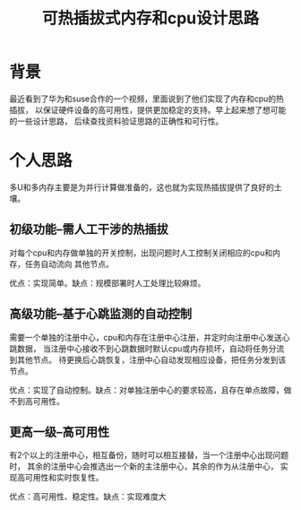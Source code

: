 #+title: 可热插拔式内存和cpu设计思路
* 背景
最近看到了华为和suse合作的一个视频，里面说到了他们实现了内存和cpu的热插拔，
以保证硬件设备的高可用性，提供更加稳定的支持。早上起来想了想可能的一些设计思路，
后续查找资料验证思路的正确性和可行性。
* 个人思路
多U和多内存主要是为并行计算做准备的，这也就为实现热插拔提供了良好的土壤。
** 初级功能--需人工干涉的热插拔
对每个cpu和内存做单独的开关控制，出现问题时人工控制关闭相应的cpu和内存，任务自动流向
其他节点。

优点：实现简单。缺点：规模部署时人工处理比较麻烦。
** 高级功能--基于心跳监测的自动控制
需要一个单独的注册中心，cpu和内存在注册中心注册，并定时向注册中心发送心跳数据，
当注册中心接收不到心跳数据时默认cpu或内存损坏，自动将任务分流到其他节点。
待更换后心跳恢复，注册中心自动发现相应设备，把任务分发到该节点。

优点：实现了自动控制。缺点：对单独注册中心的要求较高，且存在单点故障，做不到高可用性。
** 更高一级--高可用性
有2个以上的注册中心，相互备份，随时可以相互接替，当一个注册中心出现问题时，
其余的注册中心会推选出一个新的主注册中心，其余的作为从注册中心，
实现高可用性和实时恢复性。

优点：高可用性、稳定性。缺点：实现难度大

